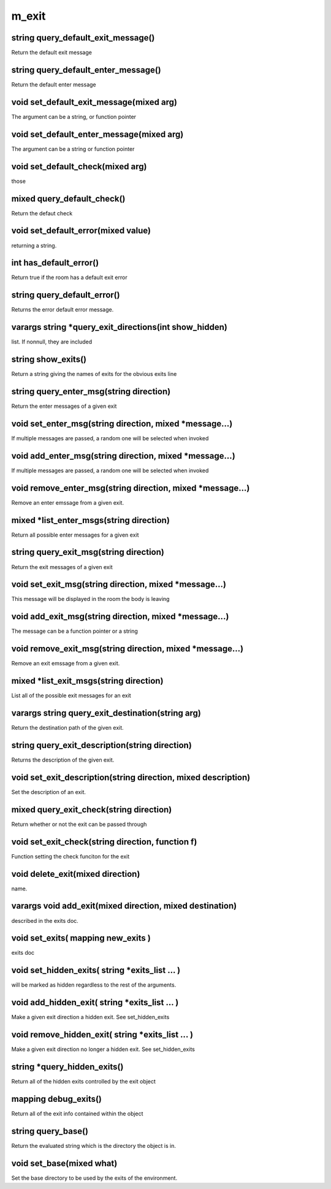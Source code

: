 m_exit
======

string query_default_exit_message()
-----------------------------------

Return the default exit message

string query_default_enter_message()
------------------------------------

Return the default enter message

void set_default_exit_message(mixed arg)
----------------------------------------

The argument can be a string, or function pointer 

void set_default_enter_message(mixed arg)
-----------------------------------------

The argument can be a string or function pointer

void set_default_check(mixed arg)
---------------------------------

those

mixed query_default_check()
---------------------------

Return the defaut check

void set_default_error(mixed value)
-----------------------------------

returning a string.

int has_default_error()
-----------------------

Return true if the room has a default exit error

string query_default_error()
----------------------------

Returns the error default error message.

varargs string *query_exit_directions(int show_hidden)
------------------------------------------------------

list.  If nonnull, they are included

string show_exits()
-------------------

Return a string giving the names of exits for the obvious exits line

string query_enter_msg(string direction)
----------------------------------------

Return the enter messages of a given exit

void set_enter_msg(string direction, mixed *message...)
-------------------------------------------------------

If multiple messages are passed, a random one will be selected when invoked

void add_enter_msg(string direction, mixed *message...)
-------------------------------------------------------

If multiple messages are passed, a random one will be selected when invoked

void remove_enter_msg(string direction, mixed *message...)
----------------------------------------------------------

Remove an enter emssage from a given exit.

mixed *list_enter_msgs(string direction)
----------------------------------------

Return all possible enter messages for a given exit

string query_exit_msg(string direction)
---------------------------------------

Return the exit messages of a given exit

void set_exit_msg(string direction, mixed *message...)
------------------------------------------------------

This message will be displayed in the room the body is leaving

void add_exit_msg(string direction, mixed *message...)
------------------------------------------------------

The message can be a function pointer or a string

void remove_exit_msg(string direction, mixed *message...)
---------------------------------------------------------

Remove an exit emssage from a given exit.

mixed *list_exit_msgs(string direction)
---------------------------------------

List all of the possible exit messages for an exit

varargs string query_exit_destination(string arg)
-------------------------------------------------

Return the destination path of the given exit.

string query_exit_description(string direction)
-----------------------------------------------

Returns the description of the given exit.

void set_exit_description(string direction, mixed description)
--------------------------------------------------------------

Set the description of an exit.

mixed query_exit_check(string direction)
----------------------------------------

Return whether or not the exit can be passed through

void set_exit_check(string direction, function f)
-------------------------------------------------

Function setting the check funciton for the exit

void delete_exit(mixed direction)
---------------------------------

name.

varargs void add_exit(mixed direction, mixed destination)
---------------------------------------------------------

described in the exits doc.

void set_exits( mapping new_exits )
-----------------------------------

exits doc

void set_hidden_exits( string *exits_list ... )
-----------------------------------------------

will be marked as hidden regardless to the rest of the arguments.

void add_hidden_exit( string *exits_list ... )
----------------------------------------------

Make a given exit direction a hidden exit.  See set_hidden_exits

void remove_hidden_exit( string *exits_list ... )
-------------------------------------------------

Make a given exit direction no longer a hidden exit.  See set_hidden_exits

string *query_hidden_exits()
----------------------------

Return all of the hidden exits controlled by the exit object

mapping debug_exits()
---------------------

Return all of the exit info contained within the object

string query_base()
-------------------

Return the evaluated string which is the directory the object is in.

void set_base(mixed what)
-------------------------

Set the base directory to be used by the exits of the environment.